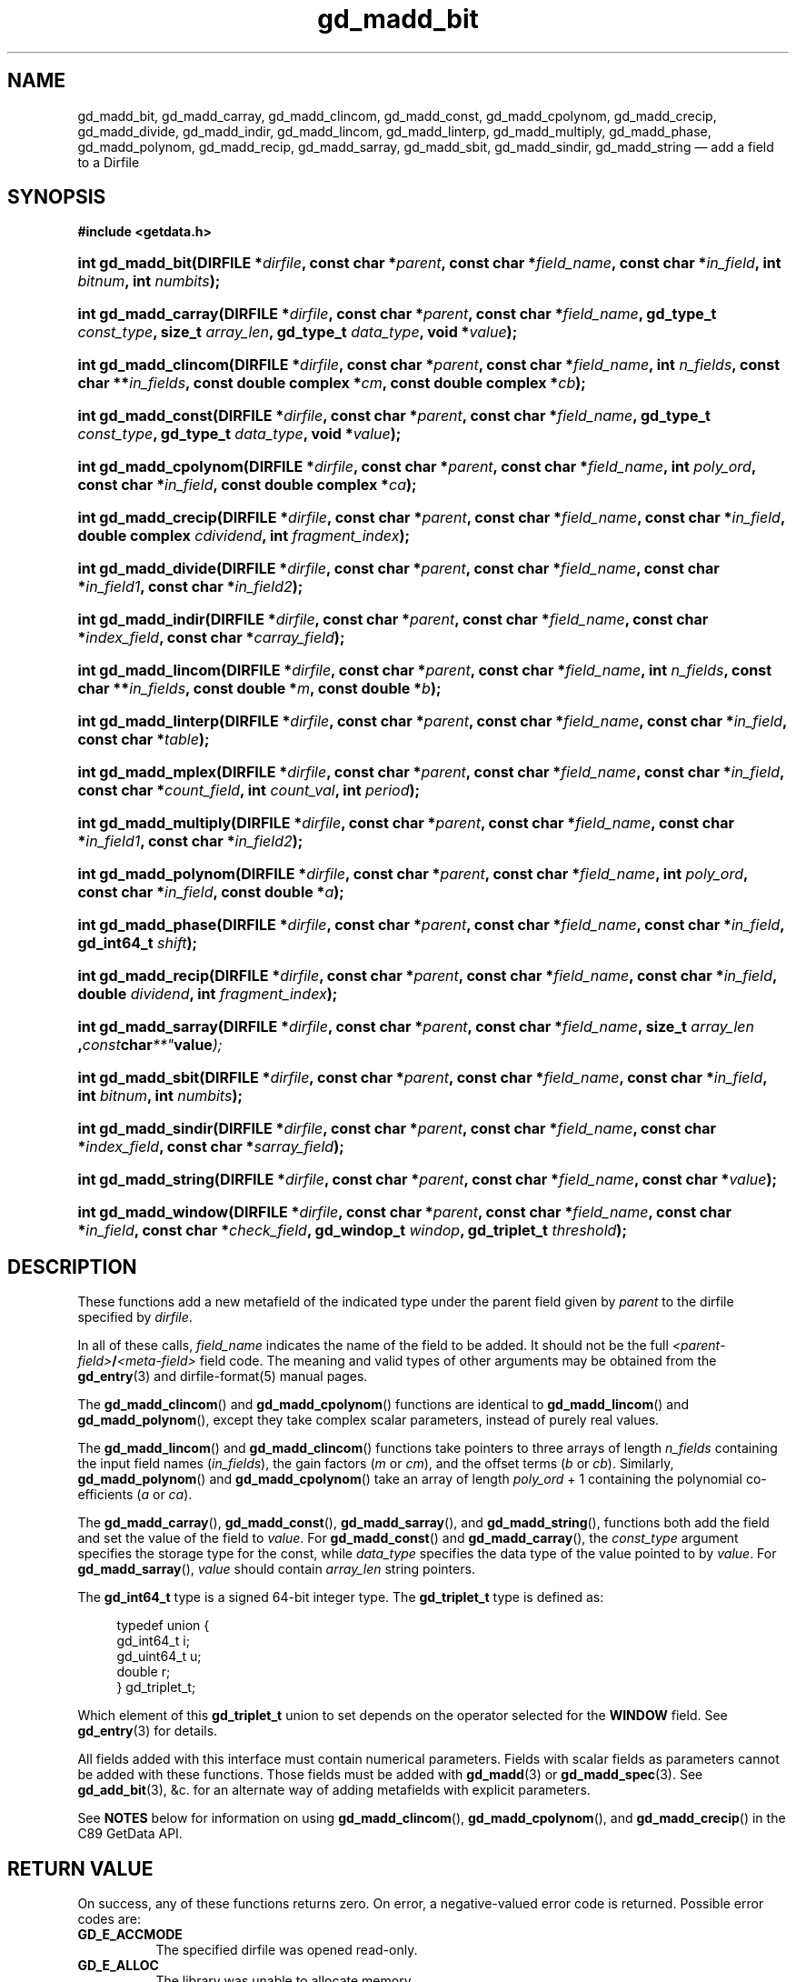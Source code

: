 .\" header.tmac.  GetData manual macros.
.\"
.\" Copyright (C) 2016 D. V. Wiebe
.\"
.\""""""""""""""""""""""""""""""""""""""""""""""""""""""""""""""""""""""""
.\"
.\" This file is part of the GetData project.
.\"
.\" Permission is granted to copy, distribute and/or modify this document
.\" under the terms of the GNU Free Documentation License, Version 1.2 or
.\" any later version published by the Free Software Foundation; with no
.\" Invariant Sections, with no Front-Cover Texts, and with no Back-Cover
.\" Texts.  A copy of the license is included in the `COPYING.DOC' file
.\" as part of this distribution.

.\" Format a function name with optional trailer: func_name()trailer
.de FN \" func_name [trailer]
.nh
.BR \\$1 ()\\$2
.hy
..

.\" Format a reference to section 3 of the manual: name(3)trailer
.de F3 \" func_name [trailer]
.nh
.BR \\$1 (3)\\$2
.hy
..

.\" Format the header of a list of definitons
.de DD \" name alt...
.ie "\\$2"" \{ \
.TP 8
.PD
.B \\$1 \}
.el \{ \
.PP
.B \\$1
.PD 0
.DD \\$2 \\$3 \}
..

.\" Start a code block: Note: groff defines an undocumented .SC for
.\" Bell Labs man legacy reasons.
.de SC
.fam C
.na
.nh
..

.\" End a code block
.de EC
.hy
.ad
.fam
..

.\" Format a structure pointer member: struct->member\fRtrailer
.de SPM \" struct member trailer
.nh
.ie "\\$3"" .IB \\$1 ->\: \\$2
.el .IB \\$1 ->\: \\$2\fR\\$3
.hy
..

.\" Format a function argument
.de ARG \" name trailer
.nh
.ie "\\$2"" .I \\$1
.el .IR \\$1 \\$2
.hy
..

.\" Hyphenation exceptions
.hw sarray carray lincom linterp
.\" gd_madd_bit.3.  The gd_madd_bit man page.
.\"
.\" Copyright (C) 2008, 2009, 2010, 2012, 2013, 2016 D. V. Wiebe
.\"
.\""""""""""""""""""""""""""""""""""""""""""""""""""""""""""""""""""""""""
.\"
.\" This file is part of the GetData project.
.\"
.\" Permission is granted to copy, distribute and/or modify this document
.\" under the terms of the GNU Free Documentation License, Version 1.2 or
.\" any later version published by the Free Software Foundation; with no
.\" Invariant Sections, with no Front-Cover Texts, and with no Back-Cover
.\" Texts.  A copy of the license is included in the `COPYING.DOC' file
.\" as part of this distribution.
.\"
.TH gd_madd_bit 3 "25 December 2016" "Version 0.10.0" "GETDATA"

.SH NAME
gd_madd_bit, gd_madd_carray, gd_madd_clincom, gd_madd_const, gd_madd_cpolynom,
gd_madd_crecip, gd_madd_divide, gd_madd_indir, gd_madd_lincom, gd_madd_linterp,
gd_madd_multiply, gd_madd_phase, gd_madd_polynom, gd_madd_recip,
gd_madd_sarray, gd_madd_sbit, gd_madd_sindir, gd_madd_string
\(em add a field to a Dirfile

.SH SYNOPSIS
.SC
.B #include <getdata.h>
.HP
.BI "int gd_madd_bit(DIRFILE *" dirfile ,
.BI "const char *" parent ", const char *" field_name ,
.BI "const char *" in_field ", int " bitnum ", int " numbits );
.HP
.BI "int gd_madd_carray(DIRFILE *" dirfile ,
.BI "const char *" parent ", const char *" field_name ,
.BI "gd_type_t " const_type ", size_t " array_len ", gd_type_t " data_type ,
.BI "void *" value );
.HP
.BI "int gd_madd_clincom(DIRFILE *" dirfile ", const char *" parent ,
.BI "const char *" field_name ", int " n_fields ", const char **" in_fields ,
.BI "const double complex *" cm ", const double complex *" cb );
.HP
.BI "int gd_madd_const(DIRFILE *" dirfile ,
.BI "const char *" parent ", const char *" field_name ,
.BI "gd_type_t " const_type ", gd_type_t " data_type ", void *" value );
.HP
.BI "int gd_madd_cpolynom(DIRFILE *" dirfile ", const char *" parent ,
.BI "const char *" field_name ", int " poly_ord ", const char *" in_field ,
.BI "const double complex *" ca );
.HP
.BI "int gd_madd_crecip(DIRFILE *" dirfile ", const char *" parent ,
.BI "const char *" field_name ", const char *" in_field ,
.BI "double complex " cdividend ", int " fragment_index );
.HP
.BI "int gd_madd_divide(DIRFILE *" dirfile ,
.BI "const char *" parent ", const char *" field_name ,
.BI " const char *" in_field1 ", const char *" in_field2 );
.HP
.BI "int gd_madd_indir(DIRFILE *" dirfile ,
.BI "const char *" parent ", const char *" field_name ,
.BI " const char *" index_field ", const char *" carray_field );
.HP
.BI "int gd_madd_lincom(DIRFILE *" dirfile ", const char *" parent ,
.BI "const char *" field_name ", int " n_fields ", const char **" in_fields ,
.BI "const double *" m ", const double *" b );
.HP
.BI "int gd_madd_linterp(DIRFILE *" dirfile ,
.BI "const char *" parent ", const char *" field_name ,
.BI "const char *" in_field ", const char *" table );
.HP
.BI "int gd_madd_mplex(DIRFILE *" dirfile ,
.BI "const char *" parent ", const char *" field_name ,
.BI "const char *" in_field ", const char *" count_field ,
.BI "int " count_val ", int " period );
.HP
.BI "int gd_madd_multiply(DIRFILE *" dirfile ,
.BI "const char *" parent ", const char *" field_name ,
.BI " const char *" in_field1 ", const char *" in_field2 );
.HP
.BI "int gd_madd_polynom(DIRFILE *" dirfile ", const char *" parent ,
.BI "const char *" field_name ", int " poly_ord ", const char *" in_field ,
.BI "const double *" a );
.HP
.BI "int gd_madd_phase(DIRFILE *" dirfile ,
.BI "const char *" parent ", const char *" field_name ,
.BI "const char *" in_field ", gd_int64_t " shift );
.HP
.BI "int gd_madd_recip(DIRFILE *" dirfile ", const char *" parent ,
.BI "const char *" field_name ", const char *" in_field ,
.BI "double " dividend ", int " fragment_index );
.HP
.BI "int gd_madd_sarray(DIRFILE *" dirfile ,
.BI "const char *" parent ", const char *" field_name ,
.BI size_t " array_len ", const char **" value );
.HP
.BI "int gd_madd_sbit(DIRFILE *" dirfile ,
.BI "const char *" parent ", const char *" field_name ,
.BI "const char *" in_field ", int " bitnum ", int " numbits );
.HP
.BI "int gd_madd_sindir(DIRFILE *" dirfile ,
.BI "const char *" parent ", const char *" field_name ,
.BI " const char *" index_field ", const char *" sarray_field );
.HP
.BI "int gd_madd_string(DIRFILE *" dirfile ", const char *" parent ,
.BI "const char *" field_name ", const char *" value );
.HP
.BI "int gd_madd_window(DIRFILE *" dirfile ,
.BI "const char *" parent ", const char *" field_name ,
.BI "const char *" in_field ", const char *" check_field ", gd_windop_t"
.IB windop ", gd_triplet_t " threshold );
.EC

.SH DESCRIPTION
These functions add a new metafield of the indicated type under the parent field
given by
.ARG parent
to the dirfile specified by
.ARG dirfile .
.PP
In all of these calls,
.ARG field_name
indicates the name of the field to be added.  It should not be the full
.IB <parent-field> / <meta-field>
field code.  The meaning and valid types of other arguments may be obtained from
the
.F3 gd_entry
and
dirfile-format(5)
manual pages.

The
.FN gd_madd_clincom
and
.FN gd_madd_cpolynom
functions are identical to
.FN gd_madd_lincom
and
.FN gd_madd_polynom ,
except they take complex scalar parameters, instead of purely real values.

The
.FN gd_madd_lincom
and
.FN gd_madd_clincom
functions take pointers to three arrays of length
.ARG n_fields
containing the input field names
.RI ( in_fields ),
the gain factors
.RI ( m " or " cm ),
and the offset terms
.RI ( b " or " cb ).
Similarly,
.FN gd_madd_polynom
and
.FN gd_madd_cpolynom
take an array of length
.ARG poly_ord
+ 1
containing the polynomial co-efficients
.RI ( a " or " ca ).

The
.FN gd_madd_carray ,
.FN gd_madd_const ,
.FN gd_madd_sarray ,
and
.FN gd_madd_string ,
functions both add the field and set the value of the field to
.ARG value .
For
.FN gd_madd_const
and
.FN gd_madd_carray ,
the
.ARG const_type
argument specifies the storage type for the const, while
.ARG data_type
specifies the data type of the value pointed to by
.ARG value .
For
.FN gd_madd_sarray ,
.ARG value
should contain
.ARG array_len
string pointers.

The
.B gd_int64_t
type is a signed 64-bit integer type.  The
.B gd_triplet_t
type is defined as:
.PP
.in +4n
.nf
.fam C
typedef union {
  gd_int64_t i;
  gd_uint64_t u;
  double r;
} gd_triplet_t;
.fam
.fi
.in
.PP
Which element of this
.B gd_triplet_t
union to set depends on the operator selected for the
.B WINDOW
field.  See
.F3 gd_entry
for details.
.PP
All fields added with this interface must contain numerical parameters.  Fields
with scalar fields as parameters cannot be added with these functions.  Those
fields must be added with
.F3 gd_madd
or
.F3 gd_madd_spec .
See
.F3 gd_add_bit ,
&c. for an alternate way of adding metafields with explicit parameters.

See
.B NOTES
below for information on using
.BR gd_madd_clincom "(), " gd_madd_cpolynom (),
and 
.FN gd_madd_crecip
in the C89 GetData API.

.SH RETURN VALUE
On success, any of these functions returns zero.  On error, a negative-valued
error code is returned.  Possible error codes are:
.DD GD_E_ACCMODE
The specified dirfile was opened read-only.
.DD GD_E_ALLOC
The library was unable to allocate memory.
.DD GD_E_BAD_CODE
The
.ARG field_name
argument contained invalid characters. Alternately, the
.ARG parent
field code was not found, or was already a metafield.
.DD GD_E_BAD_DIRFILE
The supplied dirfile was invalid.
.DD GD_E_BAD_ENTRY
One or more of the field parameters specified was invalid.
.DD GD_E_BAD_TYPE
The
.ARG data_type
or
.ARG const_type
argument provided to
.FN gd_madd_const
or
.FN gd_madd_carray
was invalid.
.DD GD_E_DUPLICATE
The
.ARG field_name
provided duplicated that of an already existing field.
.DD GD_E_PROTECTED
The metadata of the fragment was protected from change.
.PP
The dirfile error may also be retrieved by calling
.F3 gd_error .
A descriptive error string for the last error encountered can be obtained from
a call to
.F3 gd_error_string .

.SH NOTES
The C89 GetData API provides different prototypes for
.FN gd_madd_clincom ,\~ gd_madd_cpolynom (),
and
.FN gd_madd_crecip :
.PP
.SC
.B #define GD_C89_API
.br
.B #include <getdata.h>
.HP
.BI "int gd_madd_clincom(DIRFILE *" dirfile ", const char *" parent ,
.BI "const char *" field_name ", int " n_fields ", const char **" in_fields ,
.BI "const double *" cm ", const double *" cb );
.HP
.BI "int gd_madd_cpolynom(DIRFILE *" dirfile ", const char *" parent ,
.BI "const char *" field_name ", int " poly_ord ", const char *" in_field ,
.BI "const double *" ca );
.HP
.BI "int gd_madd_crecip(DIRFILE *" dirfile ", const char *" parent ,
.BI "const char *" field_name ", const char *" in_field ,
.BI "double " cdividend\fR[2] ", int " fragment_index );
.EC
.PP
In this case, the array pointers passed as
.ARG cm ,
.ARG cb
or
.ARG ca
should have twice as many (purely real) elements, consisting of alternating
real and imaginary parts for the complex data.  That is, for example,
.ARG ca [0]
should be the real part of the first co-efficient,
.ARG ca [1]
the imaginary part of the first co-efficient,
.ARG ca [2]
the real part of the second co-efficient,
.ARG ca [3]
the imaginary part of the second co-efficient, and so on.  Similarly, the
.ARG cdividend
parameter becomes a double precision array of length two.
.PP
For
.FN gd_madd_clincom
and
.FN gd_madd_cpolynom ,
these are simply different (but equivalent) declarations of the C99 function
entry point.  For
.FN gd_madd_crecip ,
however, a different entry point is needed (since the
.ARG cdividend
parameter is passed by reference instead of by value).  In the interests of
portability, the C89 version of
.FN gd_madd_crecip
is always available, and may be accessed as
.FN gd_madd_crecip89 ,
with the C89 prototype, in both the C99 and C89 APIs.

.SH HISTORY
The functions
.FN dirfile_madd_bit ,
.FN dirfile_madd_const ,
.FN dirfile_madd_lincom ,
.FN dirfile_madd_linterp ,
.FN dirfile_madd_multiply ,
.FN dirfile_madd_phase ,
and
.FN dirfile_madd_string
appeared in GetData-0.4.0.

The functions
.FN dirfile_madd_clincom ,
.FN dirfile_madd_cpolynom ,
.FN dirfile_madd_polynom ,
and
.FN dirfile_madd_sbit
appeared in GetData-0.6.0.

In GetData-0.7.0, the functions were renamed to
.FN gd_madd_bit ,
.FN gd_madd_clincom ,
.FN gd_madd_const ,
.FN gd_madd_cpolynom ,
.FN gd_madd_lincom ,
.FN gd_madd_linterp ,
.FN gd_madd_multiply ,
.FN gd_madd_phase ,
.FN gd_madd_polynom ,
.FN gd_madd_sbit ,
and
.FN gd_madd_string .
The functions
.FN gd_madd_carray ,
.FN gd_madd_crecip ,
.FN gd_madd_divide ,
and
.FN gd_madd_recip
also appeared in this version.

In GetData-0.8.0, these functions first allowed adding metafields by providing
the full (slashed) field name.  The functions
.FN gd_madd_mplex
and
.FN gd_madd_window
also appeared in this version.

In GetData-0.10.0, the error return from these functions changed from -1 to a
negative-valued error code.  The functions
.FN gd_madd_indir ,
.FN gd_madd_sarray ,
and
.FN gd_madd_sindir
also appeared in this version.

.SH SEE ALSO
the corresponding
.BR gd_add_ <entry-type>
functions (e.g.
.F3 gd_add_bit ),
.F3 gd_entry ,
.F3 gd_error ,
.F3 gd_error_string ,
.F3 gd_madd ,
.F3 gd_madd_spec ,
.F3 gd_metaflush ,
.F3 gd_open ,
dirfile-format(5)

